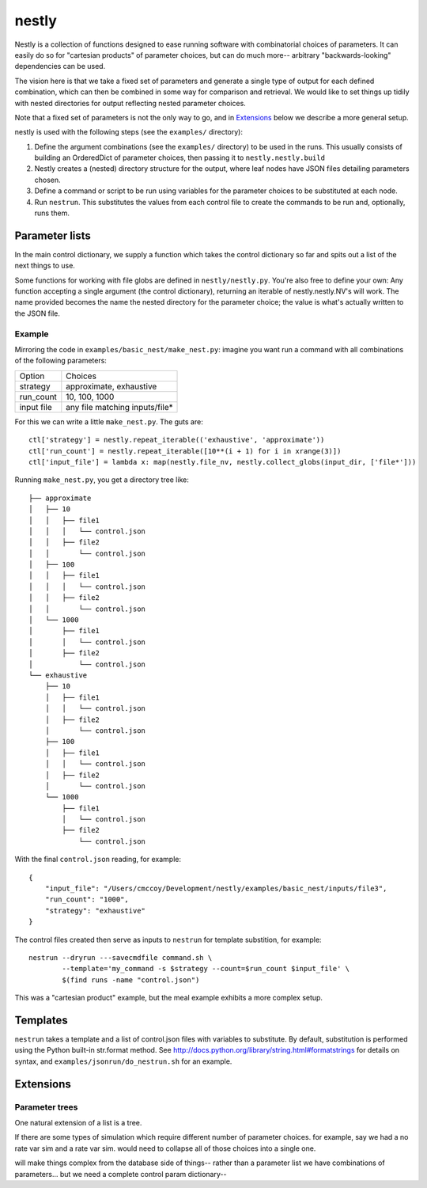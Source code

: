 ======
nestly
======

Nestly is a collection of functions designed to ease running software with combinatorial choices of parameters.
It can easily do so for "cartesian products" of parameter choices, but can do much more-- arbitrary "backwards-looking" dependencies can be used.

The vision here is that we take a fixed set of parameters and generate a single type of output for each defined combination, which can then be combined in some way for comparison and retrieval.
We would like to set things up tidily with nested directories for output reflecting nested parameter choices.

Note that a fixed set of parameters is not the only way to go, and in Extensions_ below we describe a more general setup.

nestly is used with the following steps (see the ``examples/`` directory):

1. Define the argument combinations (see the ``examples/`` directory) to be used in the runs.
   This usually consists of building an OrderedDict of parameter choices, then passing it to ``nestly.nestly.build``
2. Nestly creates a (nested) directory structure for the output, where leaf nodes have JSON files detailing parameters chosen.
3. Define a command or script to be run using variables for the parameter choices to be substituted at each node.
4. Run ``nestrun``. This substitutes the values from each control file to create the commands to be run and, optionally, runs them.

Parameter lists
===============
In the main control dictionary, we supply a function which takes the control dictionary so far and spits out a list of the next things to use.

Some functions for working with file globs are defined in ``nestly/nestly.py``. You're also free to define your own:
Any function accepting a single argument (the control dictionary), returning an iterable of nestly.nestly.NV's will work.
The name provided becomes the name the nested directory for the parameter choice; the value is what's actually written to the JSON file.


Example
-------

Mirroring the code in ``examples/basic_nest/make_nest.py``: imagine you want run a command with all combinations of the following parameters:

========== ==============================
Option     Choices
---------- ------------------------------
strategy   approximate, exhaustive
---------- ------------------------------
run_count  10, 100, 1000
---------- ------------------------------
input file any file matching inputs/file*
========== ==============================

For this we can write a little ``make_nest.py``. The guts are::

  ctl['strategy'] = nestly.repeat_iterable(('exhaustive', 'approximate'))
  ctl['run_count'] = nestly.repeat_iterable([10**(i + 1) for i in xrange(3)])
  ctl['input_file'] = lambda x: map(nestly.file_nv, nestly.collect_globs(input_dir, ['file*']))

Running ``make_nest.py``, you get a directory tree like::

  ├── approximate
  │   ├── 10
  │   │   ├── file1
  │   │   │   └── control.json
  │   │   ├── file2
  │   │       └── control.json
  │   ├── 100
  │   │   ├── file1
  │   │   │   └── control.json
  │   │   ├── file2
  │   │       └── control.json
  │   └── 1000
  │       ├── file1
  │       │   └── control.json
  │       ├── file2
  │           └── control.json
  └── exhaustive
      ├── 10
      │   ├── file1
      │   │   └── control.json
      │   ├── file2
      │       └── control.json
      ├── 100
      │   ├── file1
      │   │   └── control.json
      │   ├── file2
      │       └── control.json
      └── 1000
          ├── file1
          │   └── control.json
          ├── file2
              └── control.json

With the final ``control.json`` reading, for example::

  {
      "input_file": "/Users/cmccoy/Development/nestly/examples/basic_nest/inputs/file3", 
      "run_count": "1000", 
      "strategy": "exhaustive"
  }

The control files created then serve as inputs to ``nestrun`` for template substition, for example::

  nestrun --dryrun ---savecmdfile command.sh \
          --template='my_command -s $strategy --count=$run_count $input_file' \
          $(find runs -name "control.json")


This was a "cartesian product" example, but the meal example exhibits a more complex setup.

Templates
=========

``nestrun`` takes a template and a list of control.json files with 
variables to substitute. By default, substitution is performed using the Python
built-in str.format method. See http://docs.python.org/library/string.html#formatstrings 
for details on syntax, and ``examples/jsonrun/do_nestrun.sh`` for an
example.

Extensions
==========

Parameter trees
---------------
One natural extension of a list is a tree.

If there are some types of simulation which require different number of parameter choices.
for example, say we had a no rate var sim and a rate var sim.
would need to collapse all of those choices into a single one.

will make things complex from the database side of things-- rather than a parameter list we have combinations of parameters...
but we need a complete control param dictionary--

